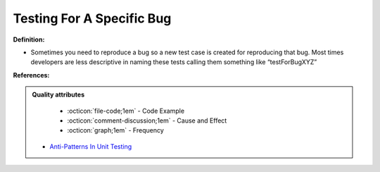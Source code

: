 Testing For A Specific Bug
^^^^^
**Definition:**

* Sometimes you need to reproduce a bug so a new test case is created for reproducing that bug. Most times developers are less descriptive in naming these tests calling them something like “testForBugXYZ”


**References:**

.. admonition:: Quality attributes

    * :octicon:`file-code;1em` -  Code Example
    * :octicon:`comment-discussion;1em` -  Cause and Effect
    * :octicon:`graph;1em` -  Frequency

 * `Anti-Patterns In Unit Testing <https://completedeveloperpodcast.com/anti-patterns-in-unit-testing/>`_

